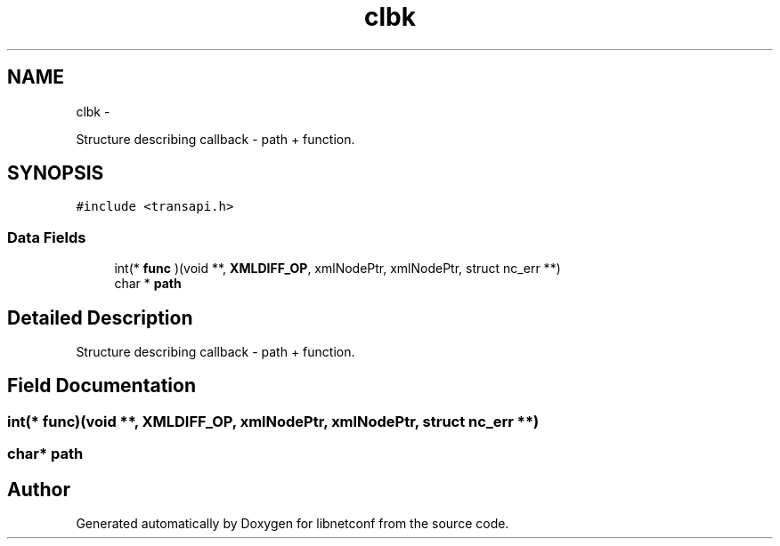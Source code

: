 .TH "clbk" 3 "Thu Dec 4 2014" "Version 0.9.0-21_trunk" "libnetconf" \" -*- nroff -*-
.ad l
.nh
.SH NAME
clbk \- 
.PP
Structure describing callback - path + function\&.  

.SH SYNOPSIS
.br
.PP
.PP
\fC#include <transapi\&.h>\fP
.SS "Data Fields"

.in +1c
.ti -1c
.RI "int(* \fBfunc\fP )(void **, \fBXMLDIFF_OP\fP, xmlNodePtr, xmlNodePtr, struct nc_err **)"
.br
.ti -1c
.RI "char * \fBpath\fP"
.br
.in -1c
.SH "Detailed Description"
.PP 
Structure describing callback - path + function\&. 
.SH "Field Documentation"
.PP 
.SS "int(* func)(void **, \fBXMLDIFF_OP\fP, xmlNodePtr, xmlNodePtr, struct nc_err **)"

.SS "char* path"


.SH "Author"
.PP 
Generated automatically by Doxygen for libnetconf from the source code\&.

